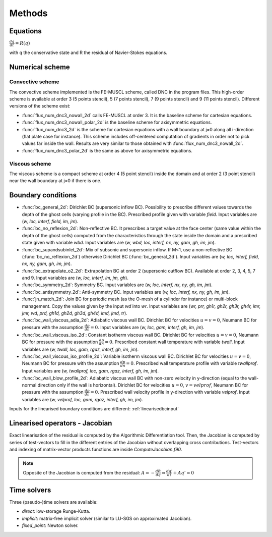 Methods
=======

Equations
------

:math:`\frac{dq}{dt} = R(q)`

with q the conservative state and R the residual of Navier-Stokes equations.

Numerical scheme
-----

Convective scheme
^^^^

The convective scheme implemented is the FE-MUSCL scheme, called DNC in the program files. This high-order scheme is available at order 3 (5 points stencil), 5 (7 points stencil), 7 (9 points stencil) and 9 (11 points stencil). Different versions of the scheme exist:

* :func:`flux_num_dnc3_nowall_2d` calls FE-MUSCL at order 3. It is the baseline scheme for cartesian equations.
* :func:`flux_num_dnc3_nowall_polar_2d` is the baseline scheme for axisymmetric equations.
* :func:`flux_num_dnc3_2d` is the scheme for cartesian equations with a wall boundary at j=0 along all i-direction (flat plate case for instance). This scheme includes off-centered computation of gradients in order not to pick values far inside the wall. Results are very similar to those obtained with :func:`flux_num_dnc3_nowall_2d`.
* :func:`flux_num_dnc3_polar_2d` is the same as above for axisymmetric equations.


Viscous scheme
^^^^

The viscous scheme is a compact scheme at order 4 (5 point stencil) inside the domain and at order 2 (3 point stencil) near the wall boundary at j=0 if there is one.


Boundary conditions 
-----

* :func:`bc_general_2d`: Dirichlet BC (supersonic inflow BC). Possibility to prescribe different values towards the depth of the ghost cells (varying profile in the BC). Prescribed profile given with variable *field*. Input variables are (*w, loc, interf, field, im, jm*).

* :func:`bc_no_reflexion_2d`: Non-reflective BC. It prescribes a target value at the face center (same value within the depth of the ghost cells) computed from the characteristics through the state inside the domain and a prescribed state given with variable *wbd*. Input variables are (*w, wbd, loc, interf, nx, ny, gam, gh, im, jm*).

* :func:`bc_supandsubinlet_2d`: Mix of subsonic and supersonic inflow. If M<1, use a non-reflective BC (:func:`bc_no_reflexion_2d`) otherwise Dirichlet BC (:func:`bc_general_2d`). Input variables are (*w, loc, interf, field, nx, ny, gam, gh, im, jm*).

* :func:`bc_extrapolate_o2_2d`: Extrapolation BC at order 2 (supersonic outflow BC). Available at order 2, 3, 4, 5, 7 and 9. Input variables are (*w, loc, interf, im, jm, gh*).

* :func:`bc_symmetry_2d`: Symmetry BC. Input variables are (*w, loc, interf, nx, ny, gh, im, jm*).

* :func:`bc_antisymmetry_2d`: Anti-symmetry BC. Input variables are (*w, loc, interf, nx, ny, gh, im, jm*).

* :func:`jn_match_2d`: Join BC for periodic mesh (as the O-mesh of a cylinder for instance) or multi-block management. Copy the values given by the input *wd* into *wr*. Input variables are (*wr, prr, gh1r, gh2r, gh3r, gh4r, imr, jmr, wd, prd, gh1d, gh2d, gh3d, gh4d, imd, jmd, tr*).

* :func:`bc_wall_viscous_adia_2d`: Adiabatic viscous wall BC. Dirichlet BC for velocities :math:`u = v = 0`, Neumann BC for pressure with the assumption :math:`\frac{dp}{dn} = 0`. Input variables are (*w, loc, gam, interf, gh, im, jm*).

* :func:`bc_wall_viscous_iso_2d`: Constant isotherm viscous wall BC. Dirichlet BC for velocities :math:`u = v = 0`, Neumann BC for pressure with the assumption :math:`\frac{dp}{dn} = 0`. Prescribed constant wall temperature with variable *twall*. Input variables are (*w, twall, loc, gam, rgaz, interf, gh, im, jm*).

* :func:`bc_wall_viscous_iso_profile_2d`: Variable isotherm viscous wall BC. Dirichlet BC for velocities :math:`u = v = 0`, Neumann BC for pressure with the assumption :math:`\frac{dp}{dn} = 0`. Prescribed wall temperature profile with variable *twallprof*. Input variables are (*w, twallprof, loc, gam, rgaz, interf, gh, im, jm*).

* :func:`bc_wall_blow_profile_2d`: Adiabatic viscous wall BC with non-zero velocity in y-direction (equal to the wall-normal direction only if the wall is horizontal). Dirichlet BC for velocities :math:`u = 0`, :math:`v = velprof`, Neumann BC for pressure with the assumption :math:`\frac{dp}{dn} = 0`. Prescribed wall velocity profile in y-direction with variable *velprof*. Input variables are (*w, velprof, loc, gam, rgaz, interf, gh, im, jm*).


Inputs for the linearised boundary conditions are different: :ref:`linearisedbcinput`


Linearised operators - Jacobian
-----

Exact linearisation of the residual is computed by the Algorithmic Differentiation tool. Then, the Jacobian is computed by series of test-vectors to fill in the different entries of the Jacobian without overlapping cross contributions. Test-vectors and indexing of matrix-vector products functions are inside *ComputeJacobian.f90*.

.. note::
   
   Opposite of the Jacobian is computed from the residual: :math:`A = - \frac{dR}{dq} \Rightarrow \frac{dq'}{dt} + Aq' = 0`

Time solvers
-----

Three (pseudo-)time solvers are available:

* *direct*: low-storage Runge-Kutta.
* *implicit*:  matrix-free implicit solver (similar to LU-SGS on approximated Jacobian).
* *fixed_point*: Newton solver.

